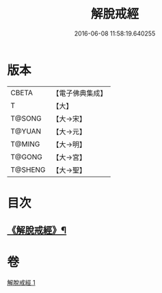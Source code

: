 #+TITLE: 解脫戒經 
#+DATE: 2016-06-08 11:58:19.640255

* 版本
 |     CBETA|【電子佛典集成】|
 |         T|【大】     |
 |    T@SONG|【大→宋】   |
 |    T@YUAN|【大→元】   |
 |    T@MING|【大→明】   |
 |    T@GONG|【大→宮】   |
 |   T@SHENG|【大→聖】   |

* 目次
** [[file:KR6k0041_001.txt::001-0659a3][《解脫戒經》¶]]

* 卷
[[file:KR6k0041_001.txt][解脫戒經 1]]

